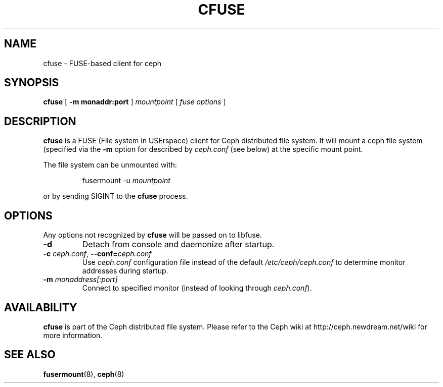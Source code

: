 .TH CFUSE 8
.SH NAME
cfuse \- FUSE-based client for ceph
.SH SYNOPSIS
.B cfuse
[ \fB\-m monaddr:port\fP ]
\fImountpoint\fP
[ \fIfuse options\fP ]
.SH DESCRIPTION
.B cfuse
is a FUSE (File system in USErspace) client for Ceph distributed
file system.  It will mount a ceph file system (specified via the
\fB\-m\fP option for described by \fIceph.conf\fP (see below) at
the specific mount point.
.PP
The file system can be unmounted with:
.IP
fusermount -u \fImountpoint\fP
.PP
or by sending SIGINT to the \fBcfuse\fP process.
.SH OPTIONS
Any options not recognized by \fBcfuse\fP will be passed on to libfuse.
.TP
\fB\-d\fP
Detach from console and daemonize after startup.
.TP
\fB\-c\fI ceph.conf\fR, \fB\-\-conf=\fIceph.conf\fR
Use \fIceph.conf\fP configuration file instead of the default \fI/etc/ceph/ceph.conf\fP
to determine monitor addresses during startup.
.TP
\fB\-m\fI monaddress[:port]\fR
Connect to specified monitor (instead of looking through \fIceph.conf\fR).
.SH AVAILABILITY
.B cfuse
is part of the Ceph distributed file system.  Please refer to the Ceph wiki at
http://ceph.newdream.net/wiki for more information.
.SH SEE ALSO
.BR fusermount (8),
.BR ceph (8)
